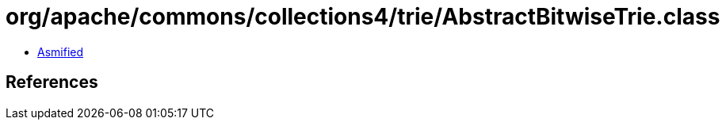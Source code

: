 = org/apache/commons/collections4/trie/AbstractBitwiseTrie.class

 - link:AbstractBitwiseTrie-asmified.java[Asmified]

== References

